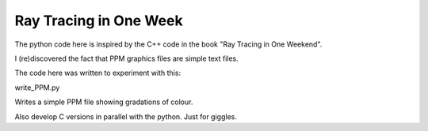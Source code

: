 Ray Tracing in One Week
=======================

The python code here is inspired by the C++ code in the book "Ray Tracing in One
Weekend".

I (re)discovered the fact that PPM graphics files are simple text files.

The code here was written to experiment with this:

write_PPM.py

Writes a simple PPM file showing gradations of colour.

Also develop C versions in parallel with the python.  Just for giggles.
